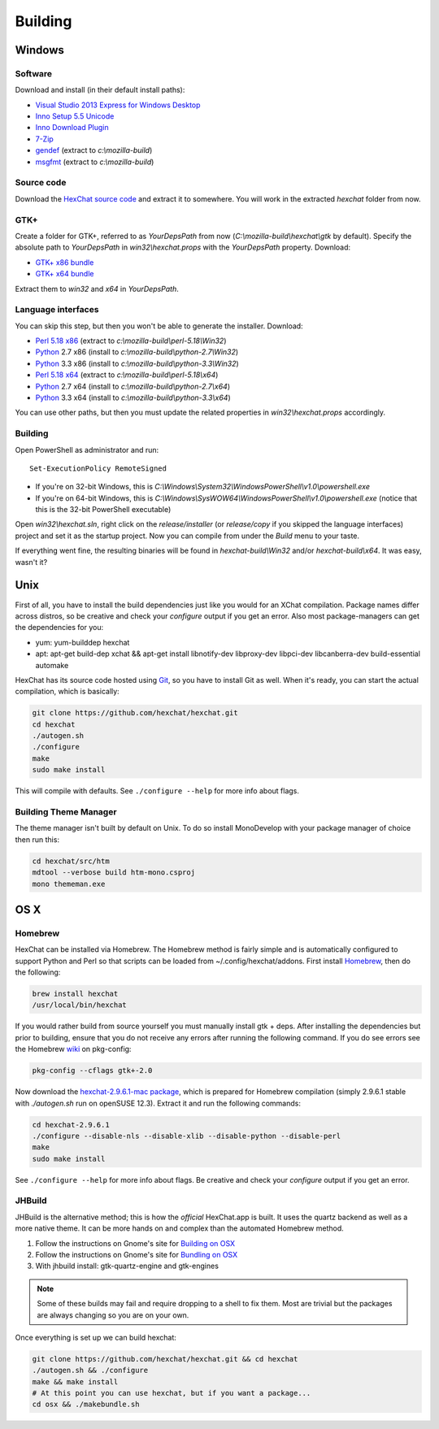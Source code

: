 Building
========

Windows
-------

Software
~~~~~~~~

Download and install (in their default install paths):

-  `Visual Studio 2013 Express for Windows Desktop <http://www.microsoft.com/visualstudio/eng/2013-downloads#d-2013-express>`_
-  `Inno Setup 5.5 Unicode <http://www.jrsoftware.org/isdl.php>`_
-  `Inno Download Plugin <http://mitrich.net23.net/?/inno-download-plugin.html>`_
-  `7-Zip <http://7-zip.org/>`_
-  `gendef <http://dl.hexchat.net/gtk-win32/gendef-20111031.7z>`_ (extract to *c:\\mozilla-build*)
-  `msgfmt <http://dl.hexchat.net/gtk-win32/msgfmt-0.18.1.7z>`_ (extract to *c:\\mozilla-build*)


Source code
~~~~~~~~~~~

Download the `HexChat source code`_ and extract
it to somewhere. You will work in the extracted *hexchat* folder from
now.

.. _HexChat source code: https://github.com/hexchat/hexchat/zipball/master

GTK+
~~~~

Create a folder for GTK+, referred to as *YourDepsPath* from now (*C:\\mozilla-build\\hexchat\\gtk* by default).
Specify the absolute path to *YourDepsPath* in *win32\\hexchat.props*
with the *YourDepsPath* property. Download:

-  `GTK+ x86 bundle`_
-  `GTK+ x64 bundle`_

.. _GTK+ x86 bundle: http://dl.hexchat.net/gtk-win32/vc12/x86/gtk-x86.7z
.. _GTK+ x64 bundle: http://dl.hexchat.net/gtk-win32/vc12/x64/gtk-x64.7z

Extract them to *win32* and *x64* in *YourDepsPath*.

.. SEEALSO::
   If you would like to build GTK+ yourself, read this `guide <http://hexchat.github.io/gtk-win32/>`_.

Language interfaces
~~~~~~~~~~~~~~~~~~~

You can skip this step, but then you won't be able to generate the
installer.
Download:

-  `Perl 5.18 x86`_ (extract to *c:\\mozilla-build\\perl-5.18\\Win32*)
-  Python_ 2.7 x86 (install to *c:\\mozilla-build\\python-2.7\\Win32*)
-  Python_ 3.3 x86 (install to *c:\\mozilla-build\\python-3.3\\Win32*)

-  `Perl 5.18 x64`_ (extract to *c:\\mozilla-build\\perl-5.18\\x64*)
-  Python_ 2.7 x64 (install to *c:\\mozilla-build\\python-2.7\\x64*)
-  Python_ 3.3 x64 (install to *c:\\mozilla-build\\python-3.3\\x64*)

.. _Perl 5.18 x86: http://dl.hexchat.net/misc/perl/perl-5.18.0-x86.7z
.. _Perl 5.18 x64: http://dl.hexchat.net/misc/perl/perl-5.18.0-x64.7z
.. _Python: http://www.python.org/download/

You can use other paths, but then you must update the related properties
in *win32\\hexchat.props* accordingly.

Building
~~~~~~~~

Open PowerShell as administrator and run::

	Set-ExecutionPolicy RemoteSigned

- If you're on 32-bit Windows, this is *C:\\Windows\\System32\\WindowsPowerShell\\v1.0\\powershell.exe*
- If you're on 64-bit Windows, this is *C:\\Windows\\SysWOW64\\WindowsPowerShell\\v1.0\\powershell.exe* (notice that this is the 32-bit PowerShell executable)

Open *win32\\hexchat.sln*, right click on the *release/installer* (or
*release/copy* if you skipped the language interfaces) project and set
it as the startup project. Now you can compile from under the *Build*
menu to your taste.

If everything went fine, the resulting binaries will be found in
*hexchat-build\\Win32* and/or *hexchat-build\\x64*. It was easy, wasn't
it?

Unix
----

First of all, you have to install the build dependencies just like you
would for an XChat compilation. Package names differ across distros, so
be creative and check your *configure* output if you get an error.
Also most package-managers can get the dependencies for you:

- yum: yum-builddep hexchat
- apt: apt-get build-dep xchat && apt-get install libnotify-dev libproxy-dev libpci-dev libcanberra-dev build-essential automake

HexChat has its source code hosted using `Git <http://git-scm.com/>`_, so you have to install Git as
well. When it's ready, you can start the actual compilation, which is
basically:

.. code-block:: bash

	git clone https://github.com/hexchat/hexchat.git
	cd hexchat
	./autogen.sh
	./configure
	make
	sudo make install

This will compile with defaults. See ``./configure --help`` for more info
about flags.

Building Theme Manager
~~~~~~~~~~~~~~~~~~~~~~

The theme manager isn't built by default on Unix. To do so install MonoDevelop with your package manager of choice then run this:

.. code-block:: bash

	cd hexchat/src/htm
	mdtool --verbose build htm-mono.csproj
	mono thememan.exe

OS X
----

Homebrew
~~~~~~~~

HexChat can be installed via Homebrew. The Homebrew method is fairly
simple and is automatically configured to support Python and Perl so that
scripts can be loaded from ~/.config/hexchat/addons. First install
Homebrew_, then do the following:

.. code-block:: bash

	brew install hexchat
	/usr/local/bin/hexchat

If you would rather build from source yourself you must manually install gtk + deps.
After installing the dependencies but prior to building, ensure that 
you do not receive any errors after running the following command.
If you do see errors see the Homebrew wiki_ on pkg-config:

.. code-block:: bash

	pkg-config --cflags gtk+-2.0

Now download the `hexchat-2.9.6.1-mac package`_, which is prepared for Homebrew compilation
(simply 2.9.6.1 stable with  *./autogen.sh* run on openSUSE 12.3).
Extract it and run the following commands:

.. code-block:: bash

	cd hexchat-2.9.6.1
	./configure --disable-nls --disable-xlib --disable-python --disable-perl
	make
	sudo make install

See ``./configure --help`` for more info about flags. Be creative and check
your *configure* output if you get an error.

.. _Homebrew: http://brew.sh/
.. _wiki: http://wiki.icub.org/wiki/Homebrew#Setting_up_pkg-config
.. _hexchat-2.9.6.1-mac package: http://dl.hexchat.net/hexchat/osx/hexchat-2.9.6.1-mac.tar.gz

JHBuild
~~~~~~~

JHBuild is the alternative method; this is how the *official* HexChat.app is built.
It uses the quartz backend as well as a more native theme.
It can be more hands on and complex than the automated Homebrew method.

1. Follow the instructions on Gnome's site for `Building on OSX`_
2. Follow the instructions on Gnome's site for `Bundling on OSX`_
3. With jhbuild install: gtk-quartz-engine and gtk-engines

.. Note::
	Some of these builds may fail and require dropping to a shell to fix them.
	Most are trivial but the packages are always changing so you are on your own.

Once everything is set up we can build hexchat:

.. code-block:: bash

	git clone https://github.com/hexchat/hexchat.git && cd hexchat
	./autogen.sh && ./configure
	make && make install
	# At this point you can use hexchat, but if you want a package...
	cd osx && ./makebundle.sh

.. _Building on OSX: https://wiki.gnome.org/Projects/GTK%2B/OSX/Building
.. _Bundling on OSX: https://wiki.gnome.org/Projects/GTK%2B/OSX/Bundling
